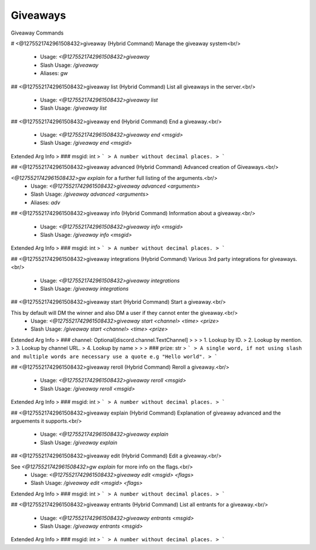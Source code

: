 Giveaways
=========

Giveaway Commands

# <@1275521742961508432>giveaway (Hybrid Command)
Manage the giveaway system<br/>
 - Usage: `<@1275521742961508432>giveaway`
 - Slash Usage: `/giveaway`
 - Aliases: `gw`


## <@1275521742961508432>giveaway list (Hybrid Command)
List all giveaways in the server.<br/>
 - Usage: `<@1275521742961508432>giveaway list`
 - Slash Usage: `/giveaway list`


## <@1275521742961508432>giveaway end (Hybrid Command)
End a giveaway.<br/>
 - Usage: `<@1275521742961508432>giveaway end <msgid>`
 - Slash Usage: `/giveaway end <msgid>`
Extended Arg Info
> ### msgid: int
> ```
> A number without decimal places.
> ```


## <@1275521742961508432>giveaway advanced (Hybrid Command)
Advanced creation of Giveaways.<br/>


`<@1275521742961508432>gw explain` for a further full listing of the arguments.<br/>
 - Usage: `<@1275521742961508432>giveaway advanced <arguments>`
 - Slash Usage: `/giveaway advanced <arguments>`
 - Aliases: `adv`


## <@1275521742961508432>giveaway info (Hybrid Command)
Information about a giveaway.<br/>
 - Usage: `<@1275521742961508432>giveaway info <msgid>`
 - Slash Usage: `/giveaway info <msgid>`
Extended Arg Info
> ### msgid: int
> ```
> A number without decimal places.
> ```


## <@1275521742961508432>giveaway integrations (Hybrid Command)
Various 3rd party integrations for giveaways.<br/>
 - Usage: `<@1275521742961508432>giveaway integrations`
 - Slash Usage: `/giveaway integrations`


## <@1275521742961508432>giveaway start (Hybrid Command)
Start a giveaway.<br/>

This by default will DM the winner and also DM a user if they cannot enter the giveaway.<br/>
 - Usage: `<@1275521742961508432>giveaway start <channel> <time> <prize>`
 - Slash Usage: `/giveaway start <channel> <time> <prize>`
Extended Arg Info
> ### channel: Optional[discord.channel.TextChannel]
> 
> 
>     1. Lookup by ID.
>     2. Lookup by mention.
>     3. Lookup by channel URL.
>     4. Lookup by name
> 
>     
> ### prize: str
> ```
> A single word, if not using slash and multiple words are necessary use a quote e.g "Hello world".
> ```


## <@1275521742961508432>giveaway reroll (Hybrid Command)
Reroll a giveaway.<br/>
 - Usage: `<@1275521742961508432>giveaway reroll <msgid>`
 - Slash Usage: `/giveaway reroll <msgid>`
Extended Arg Info
> ### msgid: int
> ```
> A number without decimal places.
> ```


## <@1275521742961508432>giveaway explain (Hybrid Command)
Explanation of giveaway advanced and the arguements it supports.<br/>
 - Usage: `<@1275521742961508432>giveaway explain`
 - Slash Usage: `/giveaway explain`


## <@1275521742961508432>giveaway edit (Hybrid Command)
Edit a giveaway.<br/>

See `<@1275521742961508432>gw explain` for more info on the flags.<br/>
 - Usage: `<@1275521742961508432>giveaway edit <msgid> <flags>`
 - Slash Usage: `/giveaway edit <msgid> <flags>`
Extended Arg Info
> ### msgid: int
> ```
> A number without decimal places.
> ```


## <@1275521742961508432>giveaway entrants (Hybrid Command)
List all entrants for a giveaway.<br/>
 - Usage: `<@1275521742961508432>giveaway entrants <msgid>`
 - Slash Usage: `/giveaway entrants <msgid>`
Extended Arg Info
> ### msgid: int
> ```
> A number without decimal places.
> ```


